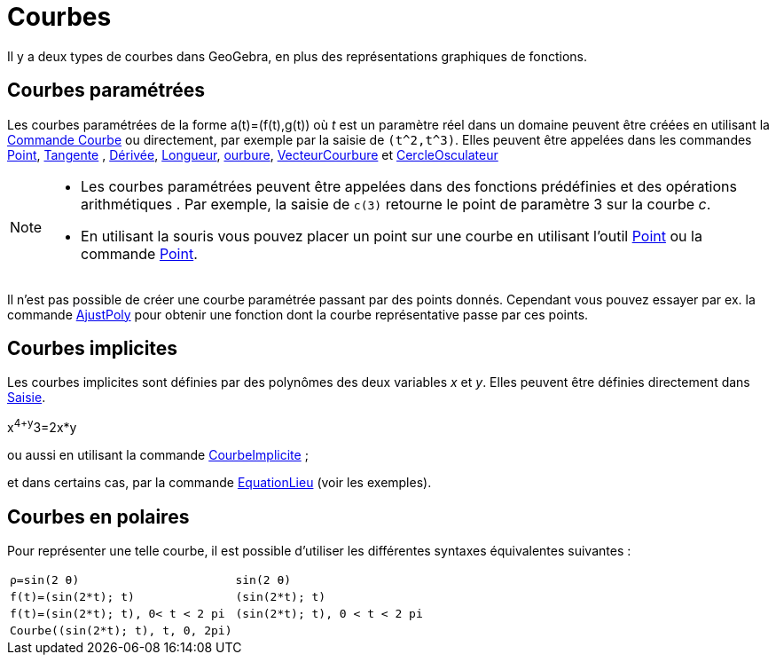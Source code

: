 = Courbes
:page-en: Curves
ifdef::env-github[:imagesdir: /fr/modules/ROOT/assets/images]

Il y a deux types de courbes dans GeoGebra, en plus des représentations graphiques de fonctions.

== Courbes paramétrées

Les courbes paramétrées de la forme a(t)=(f(t),g(t)) où _t_ est un paramètre réel dans un domaine peuvent être créées en
utilisant la xref:/commands/Courbe.adoc[Commande Courbe] ou directement, par exemple par la saisie de `++(t^2,t^3)++`.
Elles peuvent être appelées dans les commandes xref:/commands/Point.adoc[Point], xref:/commands/Tangente.adoc[Tangente] , xref:/commands/Dérivée.adoc[Dérivée], xref:/commands/Longueur.adoc[Longueur],
xref:/commands/Courbure.adoc[ourbure], xref:/commands/VecteurCourbure.adoc[VecteurCourbure] et xref:/commands/CercleOsculateur.adoc[CercleOsculateur]

[NOTE]
====


* Les courbes paramétrées peuvent être appelées dans des fonctions prédéfinies et des opérations arithmétiques . Par
exemple, la saisie de `++c(3)++` retourne le point de paramètre 3 sur la courbe _c_.
* En utilisant la souris vous pouvez placer un point sur une courbe en utilisant l'outil xref:/tools/Point.adoc[Point]
ou la commande xref:/commands/Point.adoc[Point].

====

Il n'est pas possible de créer une courbe paramétrée passant par des points donnés. Cependant vous pouvez essayer par
ex. la commande xref:/commands/AjustPoly.adoc[AjustPoly] pour obtenir une fonction dont la courbe représentative passe
par ces points.

== Courbes implicites

Les courbes implicites sont définies par des polynômes des deux variables _x_ et _y_. Elles peuvent être définies
directement dans xref:/Saisie.adoc[Saisie].

[EXAMPLE]
====

x^4+y^3=2x*y

====

ou aussi en utilisant la commande xref:/commands/CourbeImplicite.adoc[CourbeImplicite] ;

et dans certains cas, par la commande xref:/commands/EquationLieu.adoc[EquationLieu] (voir les exemples).

== Courbes en polaires

Pour représenter une telle courbe, il est possible d'utiliser les différentes syntaxes équivalentes suivantes :

[EXAMPLE]
====
[cols="<,<",]
|===
|`++ρ=sin(2 θ)++` | `++sin(2 θ)++` 
|`++f(t)=(sin(2*t); t)++` | `++(sin(2*t); t)++`
|`++f(t)=(sin(2*t); t), 0< t < 2 pi++` | `++(sin(2*t); t), 0 < t < 2 pi++`
|`++Courbe((sin(2*t); t), t, 0, 2pi)++`|
|===
====
